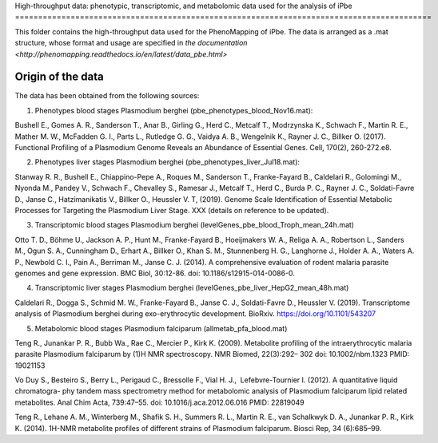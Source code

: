 High-throughput data: phenotypic, transcriptomic, and metabolomic data used for the 
analysis of iPbe
==========================================================================================

This folder contains the high-throughput data used for the PhenoMapping of iPbe. 
The data is arranged as a .mat structure, whose format and usage are specified in
`the documentation <http://phenomapping.readthedocs.io/en/latest/data_pbe.html>`

Origin of the data
------------------
The data has been obtained from the following sources:

1) Phenotypes blood stages Plasmodium berghei (pbe_phenotypes_blood_Nov16.mat):

Bushell E., Gomes A. R., Sanderson T., Anar B., Girling G., Herd C., Metcalf T., 
Modrzynska K., Schwach F., Martin R. E., Mather M. W., McFadden G. I., Parts L., 
Rutledge G. G., Vaidya A. B., Wengelnik K., Rayner J. C., Billker O.
(2017). Functional Profiling of a Plasmodium Genome Reveals an Abundance of Essential 
Genes. Cell, 170(2), 260-272.e8.

2) Phenotypes liver stages Plasmodium berghei (pbe_phenotypes_liver_Jul18.mat):

Stanway R. R., Bushell E., Chiappino-Pepe A., Roques M., Sanderson T., Franke-Fayard B.,
Caldelari R., Golomingi M., Nyonda M., Pandey V., Schwach F., Chevalley S., Ramesar J.,
Metcalf T., Herd C., Burda P. C., Rayner J. C., Soldati-Favre D., Janse C., Hatzimanikatis
V., Billker O., Heussler V. T, (2019). Genome Scale Identification of Essential Metabolic 
Processes for Targeting the Plasmodium Liver Stage. XXX (details on reference to be updated).

3) Transcriptomic blood stages Plasmodium berghei (levelGenes_pbe_blood_Troph_mean_24h.mat)

Otto T. D., Böhme U., Jackson A. P., Hunt M., Franke-Fayard B., Hoeijmakers W. A., 
Religa A. A., Robertson L., Sanders M., Ogun S. A., Cunningham D., Erhart A., Billker O., 
Khan S. M., Stunnenberg H. G., Langhorne J., Holder A. A., Waters A. P., Newbold C. I., 
Pain A., Berriman M., Janse C. J.
(2014). A comprehensive evaluation of rodent malaria parasite genomes and gene expression.
BMC Biol, 30:12-86.
doi: 10.1186/s12915-014-0086-0.

4) Transcriptomic liver stages Plasmodium berghei (levelGenes_pbe_liver_HepG2_mean_48h.mat)

Caldelari R., Dogga S., Schmid M. W., Franke-Fayard B., Janse C. J., Soldati-Favre D.,
Heussler V.
(2019). Transcriptome analysis of Plasmodium berghei during exo-erythrocytic development.
BioRxiv. https://doi.org/10.1101/543207 

5) Metabolomic blood stages Plasmodium falciparum (allmetab_pfa_blood.mat)

﻿Teng R., Junankar P. R., Bubb Wa., Rae C., Mercier P., Kirk K.
(2009). Metabolite profiling of the intraerythrocytic malaria parasite Plasmodium 
falciparum by (1)H NMR spectroscopy. NMR Biomed, 22(3):292– 302
doi: 10.1002/nbm.1323 PMID: 19021153

﻿Vo Duy S., Besteiro S., Berry L., Perigaud C., Bressolle F., Vial H. J., ﻿
Lefebvre-Tournier I. 
(2012). A quantitative liquid chromatogra- phy tandem mass spectrometry method for 
metabolomic analysis of Plasmodium falciparum lipid related metabolites. 
Anal Chim Acta, 739:47–55. 
doi: 10.1016/j.aca.2012.06.016 PMID: 22819049

﻿Teng R., Lehane A. M., Winterberg M., Shafik S. H., Summers R. L., Martin R. E.,
﻿van Schalkwyk D. A., Junankar P. R., Kirk K.
(2014). 1H-NMR metabolite profiles of different strains of Plasmodium falciparum. 
Biosci Rep, 34 (6):685–99.


